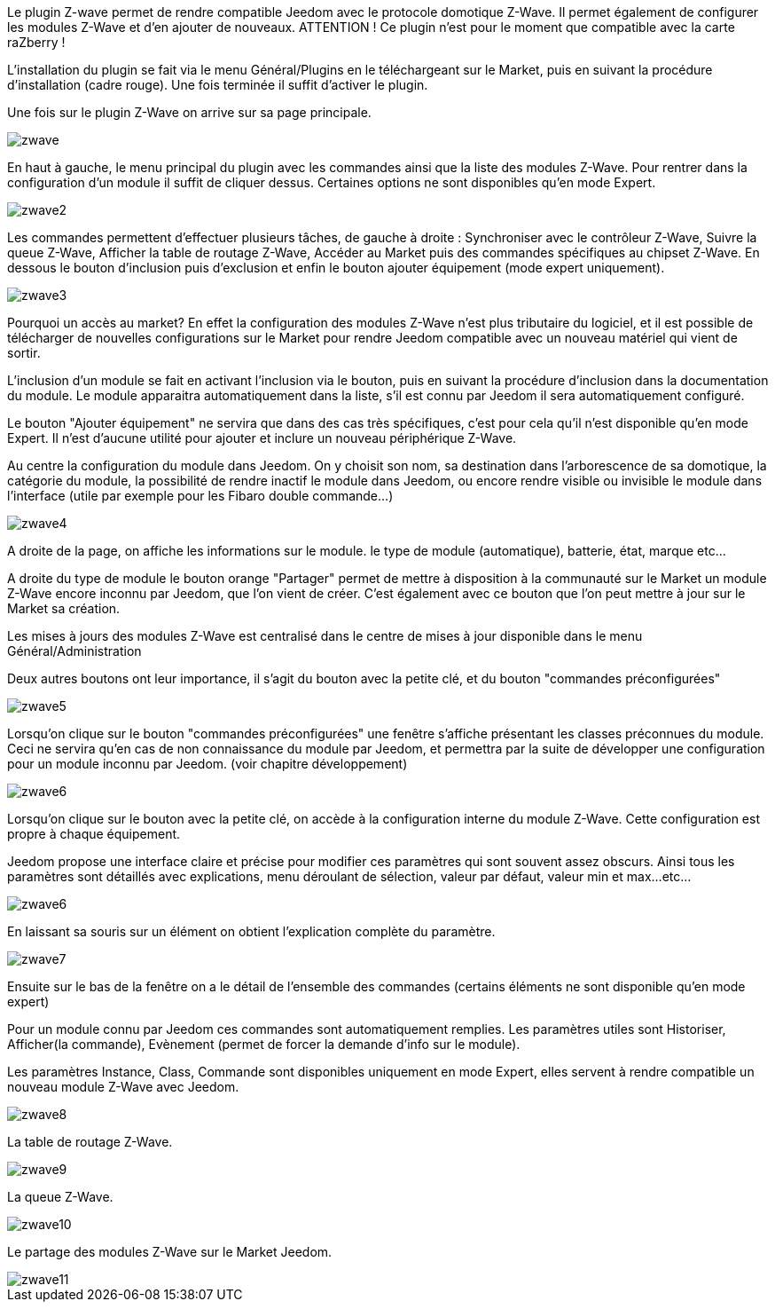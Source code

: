 Le plugin Z-wave permet de rendre compatible Jeedom avec le protocole domotique Z-Wave. Il permet également de configurer les modules Z-Wave et d'en ajouter de nouveaux. ATTENTION ! Ce plugin n'est pour le moment que compatible avec la carte raZberry !

L'installation du plugin se fait via le menu Général/Plugins en le téléchargeant sur le Market, puis en suivant la procédure d'installation (cadre rouge). Une fois terminée il suffit d'activer le plugin.

Une fois sur le plugin Z-Wave on arrive sur sa page principale.

image::../images/zwave.JPG[]
 
En haut à gauche, le menu principal du plugin avec les commandes ainsi que la liste des modules Z-Wave. Pour rentrer dans la configuration d'un module il suffit de cliquer dessus. Certaines options ne sont disponibles qu'en mode Expert.

image::../images/zwave2.png[]

Les commandes permettent d'effectuer plusieurs tâches, de gauche à droite : Synchroniser avec le contrôleur Z-Wave, Suivre la queue Z-Wave, Afficher la table de routage Z-Wave, Accéder au Market puis des commandes spécifiques au chipset Z-Wave. En dessous le bouton d'inclusion puis d'exclusion et enfin le bouton ajouter équipement (mode expert uniquement).

image::../images/zwave3.png[]

Pourquoi un accès au market? En effet la configuration des modules Z-Wave n'est plus tributaire du logiciel, et il est possible de télécharger de nouvelles configurations sur le Market pour rendre Jeedom compatible avec un nouveau matériel qui vient de sortir.

L'inclusion d'un module se fait en activant l'inclusion via le bouton, puis en suivant la procédure d'inclusion dans la documentation du module. Le module apparaitra automatiquement dans la liste, s'il est connu par Jeedom il sera automatiquement configuré.

Le bouton "Ajouter équipement" ne servira que dans des cas très spécifiques, c'est pour cela qu'il n'est disponible qu'en mode Expert. Il n'est d'aucune utilité pour ajouter et inclure un nouveau périphérique Z-Wave.

Au centre la configuration du module dans Jeedom. On y choisit son nom, sa destination dans l'arborescence de sa domotique, la catégorie du module, la possibilité de rendre inactif le module dans Jeedom, ou encore rendre visible ou invisible le module dans l'interface (utile par exemple pour les Fibaro double commande...)

image::../images/zwave4.png[]

A droite de la page, on affiche les informations sur le module. le type de module (automatique), batterie, état, marque etc...

A droite du type de module le bouton orange "Partager" permet de mettre à disposition à la communauté sur le Market un module Z-Wave encore inconnu par Jeedom, que l'on vient de créer. C'est également avec ce bouton que l'on peut mettre à jour sur le Market sa création.

Les mises à jours des modules Z-Wave est centralisé dans le centre de mises à jour disponible dans le menu Général/Administration

Deux autres boutons ont leur importance, il s'agit du bouton avec la petite clé, et du bouton "commandes préconfigurées"

image::../images/zwave5.png[]

Lorsqu'on clique sur le bouton "commandes préconfigurées" une fenêtre s'affiche présentant les classes préconnues du module. Ceci ne servira qu'en cas de non connaissance du module par Jeedom, et permettra par la suite de développer une configuration pour un module inconnu par Jeedom. (voir chapitre développement)

image::../images/zwave6.png[]

Lorsqu'on clique sur le bouton avec la petite clé, on accède à la configuration interne du module Z-Wave. Cette configuration est propre à chaque équipement.

Jeedom propose une interface claire et précise pour modifier ces paramètres qui sont souvent assez obscurs. Ainsi tous les paramètres sont détaillés avec explications, menu déroulant de sélection, valeur par défaut, valeur min et max...etc...

image::../images/zwave6.png[]

En laissant sa souris sur un élément on obtient l'explication complète du paramètre.

image::../images/zwave7.png[]

Ensuite sur le bas de la fenêtre on a le détail de l'ensemble des commandes (certains éléments ne sont disponible qu'en mode expert)

Pour un module connu par Jeedom ces commandes sont automatiquement remplies. Les paramètres utiles sont Historiser, Afficher(la commande), Evènement (permet de forcer la demande d'info sur le module).

Les paramètres Instance, Class, Commande sont disponibles uniquement en mode Expert, elles servent à rendre compatible un nouveau module Z-Wave avec Jeedom.

image::../images/zwave8.png[]

La table de routage Z-Wave.

image::../images/zwave9.png[]

La queue Z-Wave.

image::../images/zwave10.png[]

Le partage des modules Z-Wave sur le Market Jeedom.

image::../images/zwave11.png[]

 
